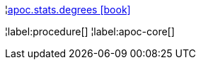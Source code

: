 ¦xref::overview/apoc.stats/apoc.stats.degrees.adoc[apoc.stats.degrees icon:book[]] +


¦label:procedure[]
¦label:apoc-core[]
